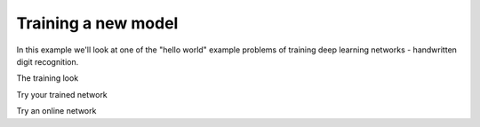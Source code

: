 Training a new model
--------------------

In this example we'll look at one of the "hello world" example problems of
training deep learning networks - handwritten digit recognition.

The training look



Try your trained network


Try an online network
